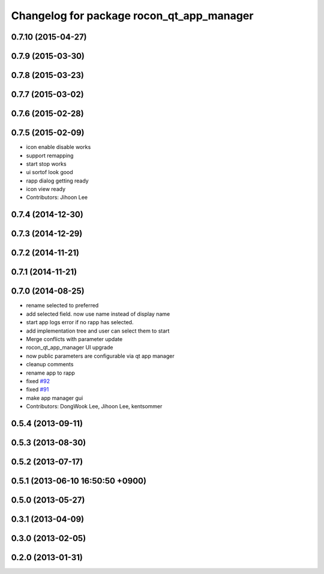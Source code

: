 ^^^^^^^^^^^^^^^^^^^^^^^^^^^^^^^^^^^^^^^^^^
Changelog for package rocon_qt_app_manager
^^^^^^^^^^^^^^^^^^^^^^^^^^^^^^^^^^^^^^^^^^

0.7.10 (2015-04-27)
-------------------

0.7.9 (2015-03-30)
------------------

0.7.8 (2015-03-23)
------------------

0.7.7 (2015-03-02)
------------------

0.7.6 (2015-02-28)
------------------

0.7.5 (2015-02-09)
------------------
* icon enable disable works
* support remapping
* start stop works
* ui sortof look good
* rapp dialog getting ready
* icon view ready
* Contributors: Jihoon Lee

0.7.4 (2014-12-30)
------------------

0.7.3 (2014-12-29)
------------------

0.7.2 (2014-11-21)
------------------

0.7.1 (2014-11-21)
------------------

0.7.0 (2014-08-25)
------------------
* rename selected to preferred
* add selected field. now use name instead of display name
* start app logs error if no rapp has selected.
* add implementation tree and user can select them to start
* Merge conflicts with parameter update
* rocon_qt_app_manager UI upgrade
* now public parameters are configurable via qt app manager
* cleanup comments
* rename app to rapp
* fixed `#92 <https://github.com/robotics-in-concert/rocon_qt_gui/issues/92>`_
* fixed `#91 <https://github.com/robotics-in-concert/rocon_qt_gui/issues/91>`_
* make app manager gui
* Contributors: DongWook Lee, Jihoon Lee, kentsommer

0.5.4 (2013-09-11)
------------------

0.5.3 (2013-08-30)
------------------

0.5.2 (2013-07-17)
------------------

0.5.1 (2013-06-10 16:50:50 +0900)
---------------------------------

0.5.0 (2013-05-27)
------------------

0.3.1 (2013-04-09)
------------------

0.3.0 (2013-02-05)
------------------

0.2.0 (2013-01-31)
------------------
